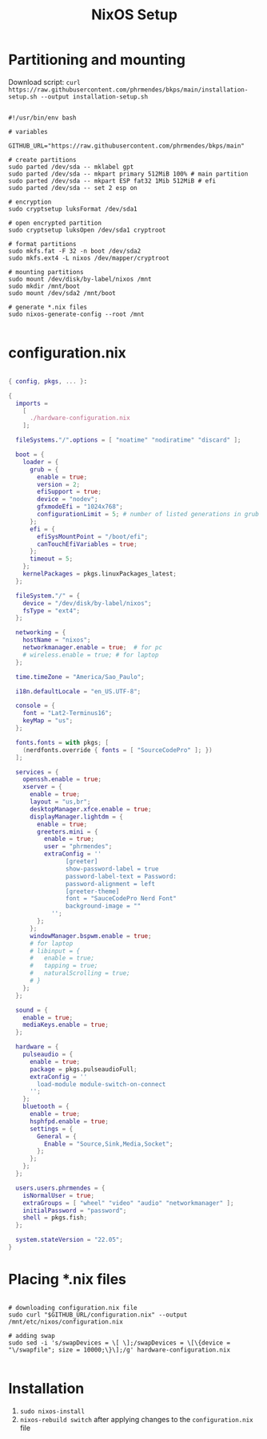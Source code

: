 #+title: NixOS Setup
#+property: header-args:nix

* Partitioning and mounting

Download script: ~curl https://raw.githubusercontent.com/phrmendes/bkps/main/installation-setup.sh --output installation-setup.sh~

#+begin_src shell :tangle ./installation-setup.sh

#!/usr/bin/env bash

# variables

GITHUB_URL="https://raw.githubusercontent.com/phrmendes/bkps/main"

# create partitions
sudo parted /dev/sda -- mklabel gpt
sudo parted /dev/sda -- mkpart primary 512MiB 100% # main partition
sudo parted /dev/sda -- mkpart ESP fat32 1Mib 512MiB # efi
sudo parted /dev/sda -- set 2 esp on

# encryption
sudo cryptsetup luksFormat /dev/sda1

# open encrypted partition
sudo cryptsetup luksOpen /dev/sda1 cryptroot

# format partitions
sudo mkfs.fat -F 32 -n boot /dev/sda2
sudo mkfs.ext4 -L nixos /dev/mapper/cryptroot

# mounting partitions
sudo mount /dev/disk/by-label/nixos /mnt
sudo mkdir /mnt/boot
sudo mount /dev/sda2 /mnt/boot

# generate *.nix files
sudo nixos-generate-config --root /mnt

#+end_src

* configuration.nix

#+begin_src nix :tangle ./configuration.nix

{ config, pkgs, ... }:

{
  imports =
    [
      ./hardware-configuration.nix
    ];

  fileSystems."/".options = [ "noatime" "nodiratime" "discard" ];

  boot = {
    loader = {
      grub = {
        enable = true;
        version = 2;
        efiSupport = true;
        device = "nodev";
        gfxmodeEfi = "1024x768";
        configurationLimit = 5; # number of listed generations in grub
      };
      efi = {
        efiSysMountPoint = "/boot/efi";
        canTouchEfiVariables = true;
      };
      timeout = 5;
    };
    kernelPackages = pkgs.linuxPackages_latest;
  };

  fileSystem."/" = {
    device = "/dev/disk/by-label/nixos";
    fsType = "ext4";
  };

  networking = {
    hostName = "nixos";
    networkmanager.enable = true;  # for pc
    # wireless.enable = true; # for laptop
  };

  time.timeZone = "America/Sao_Paulo";

  i18n.defaultLocale = "en_US.UTF-8";

  console = {
    font = "Lat2-Terminus16";
    keyMap = "us";
  };

  fonts.fonts = with pkgs; [
    (nerdfonts.override { fonts = [ "SourceCodePro" ]; })
  ];

  services = {
    openssh.enable = true;
    xserver = {
      enable = true;
      layout = "us,br";
      desktopManager.xfce.enable = true;
      displayManager.lightdm = {
        enable = true;
        greeters.mini = {
          enable = true;
          user = "phrmendes";
          extraConfig = ''
                [greeter]
                show-password-label = true
                password-label-text = Password:
                password-alignment = left
                [greeter-theme]
                font = "SauceCodePro Nerd Font"
                background-image = ""
            '';
        };
      };
      windowManager.bspwm.enable = true;
      # for laptop
      # libinput = {
      #   enable = true;
      #   tapping = true;
      #   naturalScrolling = true;
      # }
    };
  };

  sound = {
    enable = true;
    mediaKeys.enable = true;
  };

  hardware = {
    pulseaudio = {
      enable = true;
      package = pkgs.pulseaudioFull;
      extraConfig = ''
        load-module module-switch-on-connect
      '';
    };
    bluetooth = {
      enable = true;
      hsphfpd.enable = true;
      settings = {
        General = {
          Enable = "Source,Sink,Media,Socket";
        };
      };
    };
  };

  users.users.phrmendes = {
    isNormalUser = true;
    extraGroups = [ "wheel" "video" "audio" "networkmanager" ];
    initialPassword = "password";
    shell = pkgs.fish;
  };

  system.stateVersion = "22.05";
}

#+end_src

* Placing *.nix files

#+begin_src shell :tangle ./installation-setup.sh

# downloading configuration.nix file
sudo curl "$GITHUB_URL/configuration.nix" --output /mnt/etc/nixos/configuration.nix

# adding swap
sudo sed -i 's/swapDevices = \[ \];/swapDevices = \[\{device = "\/swapfile"; size = 10000;\}\];/g' hardware-configuration.nix

#+end_src

* Installation

1) ~sudo nixos-install~
2) ~nixos-rebuild switch~ after applying changes to the ~configuration.nix~ file
